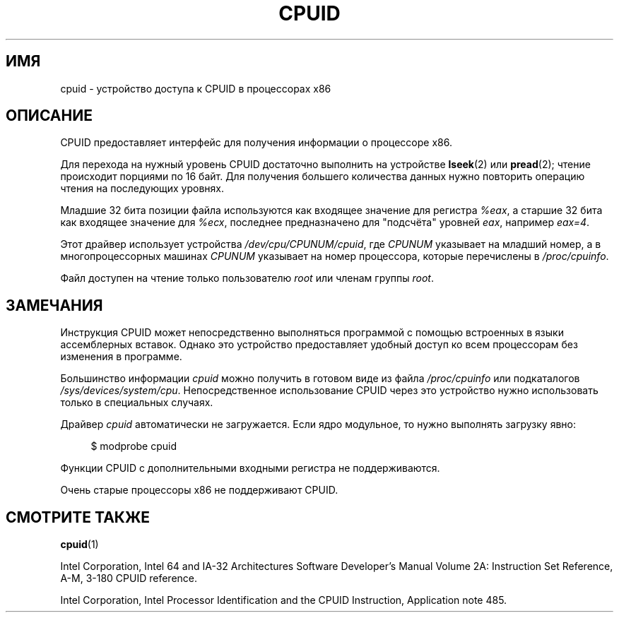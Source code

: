 .\" -*- mode: troff; coding: UTF-8 -*-
.\" Copyright (c) 2009 Intel Corporation, Author Andi Kleen
.\" Description based on comments in arch/x86/kernel/cpuid.c
.\"
.\" %%%LICENSE_START(VERBATIM)
.\" Permission is granted to make and distribute verbatim copies of this
.\" manual provided the copyright notice and this permission notice are
.\" preserved on all copies.
.\"
.\" Permission is granted to copy and distribute modified versions of this
.\" manual under the conditions for verbatim copying, provided that the
.\" entire resulting derived work is distributed under the terms of a
.\" permission notice identical to this one.
.\"
.\" Since the Linux kernel and libraries are constantly changing, this
.\" manual page may be incorrect or out-of-date.  The author(s) assume no
.\" responsibility for errors or omissions, or for damages resulting from
.\" the use of the information contained herein.  The author(s) may not
.\" have taken the same level of care in the production of this manual,
.\" which is licensed free of charge, as they might when working
.\" professionally.
.\"
.\" Formatted or processed versions of this manual, if unaccompanied by
.\" the source, must acknowledge the copyright and authors of this work.
.\" %%%LICENSE_END
.\"
.\"*******************************************************************
.\"
.\" This file was generated with po4a. Translate the source file.
.\"
.\"*******************************************************************
.TH CPUID 4 2019\-08\-02 Linux "Руководство программиста Linux"
.SH ИМЯ
cpuid \- устройство доступа к CPUID в процессорах x86
.SH ОПИСАНИЕ
CPUID предоставляет интерфейс для получения информации о процессоре x86.
.PP
Для перехода на нужный уровень CPUID достаточно выполнить на устройстве
\fBlseek\fP(2) или \fBpread\fP(2); чтение происходит порциями по 16 байт. Для
получения большего количества данных нужно повторить операцию чтения на
последующих уровнях.
.PP
Младшие 32 бита позиции файла используются как входящее значение для
регистра \fI%eax\fP, а старшие 32 бита как входящее значение для \fI%ecx\fP,
последнее предназначено для "подсчёта" уровней \fIeax\fP, например \fIeax=4\fP.
.PP
Этот драйвер использует устройства \fI/dev/cpu/CPUNUM/cpuid\fP, где \fICPUNUM\fP
указывает на младший номер, а в многопроцессорных машинах  \fICPUNUM\fP
указывает на номер процессора, которые перечислены в \fI/proc/cpuinfo\fP.
.PP
Файл доступен на чтение только пользователю \fIroot\fP или членам группы
\fIroot\fP.
.SH ЗАМЕЧАНИЯ
Инструкция CPUID может непосредственно выполняться программой с помощью
встроенных в языки ассемблерных вставок. Однако это устройство предоставляет
удобный доступ ко всем процессорам без изменения в программе.
.PP
Большинство информации \fIcpuid\fP можно получить в готовом виде из файла
\fI/proc/cpuinfo\fP или подкаталогов
\fI/sys/devices/system/cpu\fP. Непосредственное использование CPUID через это
устройство нужно использовать только в специальных случаях.
.PP
Драйвер \fIcpuid\fP автоматически не загружается. Если ядро модульное, то нужно
выполнять загрузку явно:
.PP
.in +4n
.EX
$ modprobe cpuid
.EE
.in
.PP
Функции CPUID с дополнительными входными регистра не поддерживаются.
.PP
Очень старые процессоры x86 не поддерживают CPUID.
.SH "СМОТРИТЕ ТАКЖЕ"
\fBcpuid\fP(1)
.PP
Intel Corporation, Intel 64 and IA\-32 Architectures Software Developer's
Manual Volume 2A: Instruction Set Reference, A\-M, 3\-180 CPUID reference.
.PP
Intel Corporation, Intel Processor Identification and the CPUID Instruction,
Application note 485.
